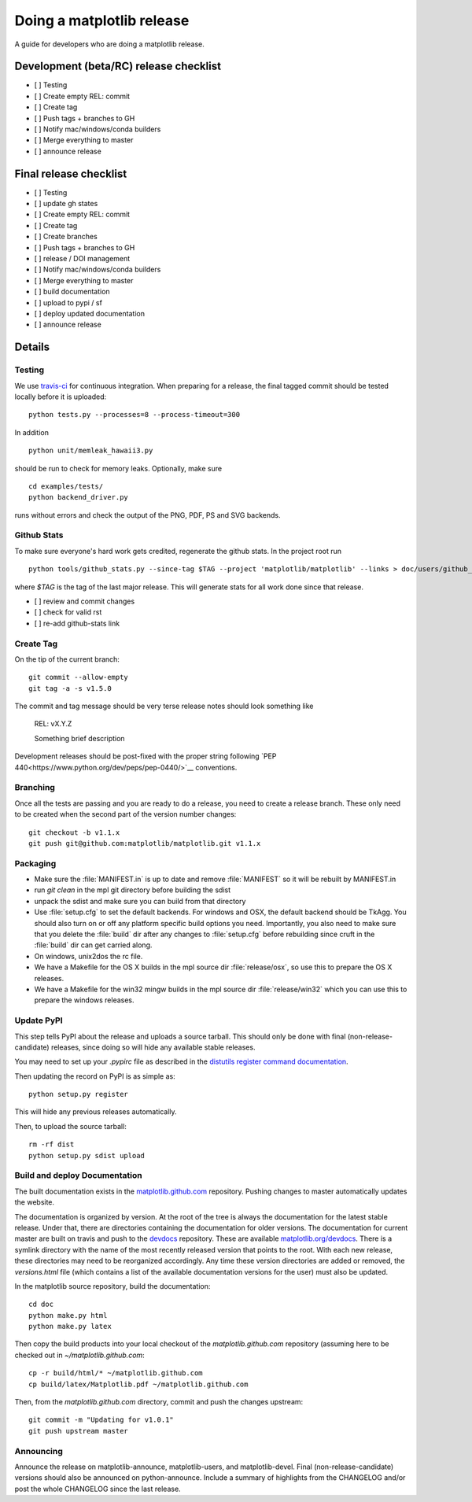 .. _release-guide:

**************************
Doing a matplotlib release
**************************

A guide for developers who are doing a matplotlib release.

Development (beta/RC) release checklist
---------------------------------------

- [ ] Testing
- [ ] Create empty REL: commit
- [ ] Create tag
- [ ] Push tags + branches to GH
- [ ] Notify mac/windows/conda builders
- [ ] Merge everything to master
- [ ] announce release

Final release checklist
-----------------------

- [ ] Testing
- [ ] update gh states
- [ ] Create empty REL: commit
- [ ] Create tag
- [ ] Create branches
- [ ] Push tags + branches to GH
- [ ] release / DOI management
- [ ] Notify mac/windows/conda builders
- [ ] Merge everything to master
- [ ] build documentation
- [ ] upload to pypi / sf
- [ ] deploy updated documentation
- [ ] announce release

Details
-------

.. _release-testing:

Testing
=======

We use `travis-ci <https://travis-ci.org/matplotlib/matplotlib>`__ for
continuous integration.  When preparing for a release, the final
tagged commit should be tested locally before it is uploaded::

   python tests.py --processes=8 --process-timeout=300

In addition ::

   python unit/memleak_hawaii3.py

should be run to check for memory leaks.  Optionally, make sure ::

   cd examples/tests/
   python backend_driver.py

runs without errors and check the output of the PNG, PDF, PS and SVG
backends.


.. _release_ghstats:

Github Stats
============

To make sure everyone's hard work gets credited, regenerate the github
stats.  In the project root run ::

  python tools/github_stats.py --since-tag $TAG --project 'matplotlib/matplotlib' --links > doc/users/github_stats.rst


where `$TAG` is the tag of the last major release.  This will generate
stats for all work done since that release.

- [ ] review and commit changes
- [ ] check for valid rst
- [ ] re-add github-stats link

.. _release_tag:

Create Tag
==========

On the tip of the current branch::

  git commit --allow-empty
  git tag -a -s v1.5.0

The commit and tag message should be very terse release notes should look something
like

  REL: vX.Y.Z

  Something brief description

Development releases should be post-fixed with the proper string following
`PEP 440<https://www.python.org/dev/peps/pep-0440/>`__ conventions.

.. _release-branching:

Branching
=========

Once all the tests are passing and you are ready to do a release, you
need to create a release branch.  These only need to be created when
the second part of the version number changes::

   git checkout -b v1.1.x
   git push git@github.com:matplotlib/matplotlib.git v1.1.x


.. _release-packaging:

Packaging
=========

* Make sure the :file:`MANIFEST.in` is up to date and remove
  :file:`MANIFEST` so it will be rebuilt by MANIFEST.in

* run `git clean` in the mpl git directory before building the sdist

* unpack the sdist and make sure you can build from that directory

* Use :file:`setup.cfg` to set the default backends.  For windows and
  OSX, the default backend should be TkAgg.  You should also turn on
  or off any platform specific build options you need.  Importantly,
  you also need to make sure that you delete the :file:`build` dir
  after any changes to :file:`setup.cfg` before rebuilding since cruft
  in the :file:`build` dir can get carried along.

* On windows, unix2dos the rc file.

* We have a Makefile for the OS X builds in the mpl source dir
  :file:`release/osx`, so use this to prepare the OS X releases.

* We have a Makefile for the win32 mingw builds in the mpl source dir
  :file:`release/win32` which you can use this to prepare the windows
  releases.


Update PyPI
===========

This step tells PyPI about the release and uploads a source
tarball. This should only be done with final (non-release-candidate)
releases, since doing so will hide any available stable releases.

You may need to set up your `.pypirc` file as described in the
`distutils register command documentation
<http://docs.python.org/2/distutils/packageindex.html>`_.

Then updating the record on PyPI is as simple as::

    python setup.py register

This will hide any previous releases automatically.

Then, to upload the source tarball::

    rm -rf dist
    python setup.py sdist upload


Build and deploy Documentation
==============================

The built documentation exists in the `matplotlib.github.com
<https://github.com/matplotlib/matplotlib.github.com/>`_ repository.
Pushing changes to master automatically updates the website.

The documentation is organized by version.  At the root of the tree is
always the documentation for the latest stable release.  Under that,
there are directories containing the documentation for older versions.
The documentation for current master are built on travis and push to
the `devdocs <https://github.com/matplotlib/devdocs/>`__ repository.
These are available `matplotlib.org/devdocs
<http://matplotlib.org/devdocs>`__.  There is a symlink directory
with the name of the most recently released version that points to the
root.  With each new release, these directories may need to be
reorganized accordingly.  Any time these version directories are added
or removed, the `versions.html` file (which contains a list of the
available documentation versions for the user) must also be updated.


In the matplotlib source repository, build the documentation::

  cd doc
  python make.py html
  python make.py latex

Then copy the build products into your local checkout of the
`matplotlib.github.com` repository (assuming here to be checked out in
`~/matplotlib.github.com`::

  cp -r build/html/* ~/matplotlib.github.com
  cp build/latex/Matplotlib.pdf ~/matplotlib.github.com

Then, from the `matplotlib.github.com` directory, commit and push the
changes upstream::

  git commit -m "Updating for v1.0.1"
  git push upstream master



Announcing
==========

Announce the release on matplotlib-announce, matplotlib-users, and
matplotlib-devel.  Final (non-release-candidate) versions should also
be announced on python-announce.  Include a summary of highlights from
the CHANGELOG and/or post the whole CHANGELOG since the last release.
